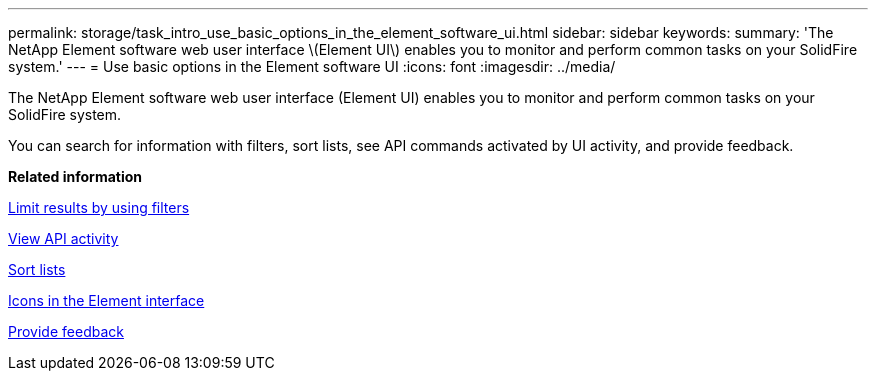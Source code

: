 ---
permalink: storage/task_intro_use_basic_options_in_the_element_software_ui.html
sidebar: sidebar
keywords: 
summary: 'The NetApp Element software web user interface \(Element UI\) enables you to monitor and perform common tasks on your SolidFire system.'
---
= Use basic options in the Element software UI
:icons: font
:imagesdir: ../media/

[.lead]
The NetApp Element software web user interface (Element UI) enables you to monitor and perform common tasks on your SolidFire system.

You can search for information with filters, sort lists, see API commands activated by UI activity, and provide feedback.

*Related information*

xref:task_intro_limit_results_by_using_filters.adoc[Limit results by using filters]

xref:task_intro_view_api_activity_in_real_time.adoc[View API activity]

xref:task_intro_sort_lists.adoc[Sort lists]

xref:reference_intro_icon_reference.adoc[Icons in the Element interface]

xref:task_intro_provide_feedback.adoc[Provide feedback]
